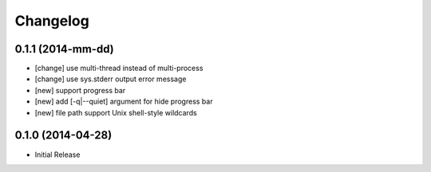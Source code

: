 Changelog
=========

0.1.1 (2014-mm-dd)
------------------

* [change] use multi-thread instead of multi-process
* [change] use sys.stderr output error message
* [new] support progress bar
* [new] add [-q|--quiet] argument for hide progress bar
* [new] file path support Unix shell-style wildcards


0.1.0 (2014-04-28)
------------------

* Initial Release

